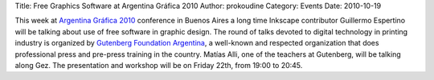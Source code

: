 Title: Free Graphics Software at Argentina Gráfica 2010
Author: prokoudine
Category: Events
Date: 2010-10-19

This week at `Argentina Gráfica 2010`_ conference in Buenos Aires a long time
Inkscape contributor Guillermo Espertino will be talking about use of free
software in graphic design. The round of talks devoted to digital technology in
printing industry is organized by `Gutenberg Foundation Argentina`_, a
well-known and respected organization that does professional press and
pre-press training in the country. Matías Alli, one of the teachers at
Gutenberg, will be talking along Gez. The presentation and workshop will be on
Friday 22th, from 19:00 to 20:45.

.. _Argentina Gráfica 2010: http://www.argentinagrafica.com/
.. _Gutenberg Foundation Argentina: http://www.fundaciongutenberg.edu.ar/
